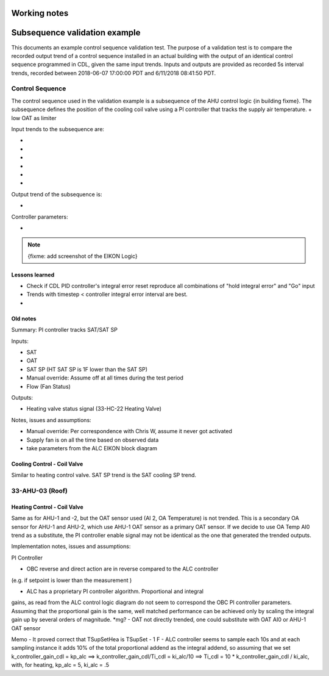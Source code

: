 Working notes
===============



.. todo :: <50 as a fault, 15 s data, start data at midnight, ticks (0612, or date)?

Subsequence validation example
==============================

This documents an example control sequence validation test. The purpose of a validation test is to compare the recorded output trend of a control sequence installed in an actual building with the output of an identical control sequence programmed in CDL, given the same input trends. Inputs and outputs are provided as recorded 5s interval trends, recorded between 2018-06-07 17:00:00 PDT and 6/11/2018 08:41:50 PDT.


Control Sequence
----------------

The control sequence used in the validation example is a subsequence of the AHU control logic {in building fixme}. The subsequence defines the position of the cooling coil valve using a PI controller that tracks the supply air temperature.
+ low OAT as limiter

Input trends to the subsequence are:

- 
-
-
-
-
-

Output trend of the subsequence is:

-

Controller parameters:

-


.. note:: {fixme: add screenshot of the EIKON Logic}



Lessons learned
~~~~~~~~~~~~~~~~~~~~~~~~~~~~
- Check if CDL PID controller's integral error reset reproduce all combinations of "hold integral error" and "Go" input
- Trends with timestep < controller integral error interval are best.
- 


Old notes
~~~~~~~~~~~~~~~~~~~~~~~~~~~~

Summary: PI controller tracks SAT/SAT SP 

Inputs:

- SAT
- OAT
- SAT SP (HT SAT SP is 1F lower than the SAT SP)
- Manual override: Assume off at all times during the test period
- Flow (Fan Status)

Outputs:

- Heating valve status signal (33-HC-22 Heating Valve)

Notes, issues and assumptions:

- Manual override: Per correspondence with Chris W, assume it never got activated
- Supply fan is on all the time based on observed data
- take parameters from the ALC EIKON block diagram


Cooling Control - Coil Valve
~~~~~~~~~~~~~~~~~~~~~~~~~~~~

Similar to heating control valve. SAT SP trend is the SAT cooling SP trend.


33-AHU-03 (Roof)
----------------

Heating Control - Coil Valve
~~~~~~~~~~~~~~~~~~~~~~~~~~~~

Same as for AHU-1 and -2, but the OAT sensor used (AI 2, OA Temperature)
is not trended. This is a secondary OA sensor for AHU-1 and AHU-2, which use
AHU-1 OAT sensor as a primary OAT sensor. If we decide to use OA Temp AI0 trend
as a substitute, the PI controller enable signal may not be identical as the one
that generated the trended outputs.



Implementation notes, issues and assumptions:

PI Controller

- OBC reverse and direct action are in reverse compared to the ALC controller
(e.g. if setpoint is lower than the measurement )

- ALC has a proprietary PI controller algorithm. Proportional and integral
gains, as read from the ALC control logic diagram do not seem to correspond
the OBC PI controller parameters. Assuming that the proportional gain is
the same, well matched performance can be achieved only by scaling the
integral gain up by several orders of magnitude. *mg?
- OAT not directly trended, one could substitute with OAT AI0 or
AHU-1 OAT sensor


Memo
- It proved correct that TSupSetHea is TSupSet - 1 F
- ALC controller seems to sample each 10s and at each sampling instance it adds 10% of the total proportional addend as the integral addend,
so assuming that we set k_controller_gain_cdl = kp_alc ==> k_controller_gain_cdl/Ti_cdl = ki_alc/10 ==> Ti_cdl = 10 * k_controller_gain_cdl / ki_alc, with, for heating,
kp_alc = 5, ki_alc = .5
